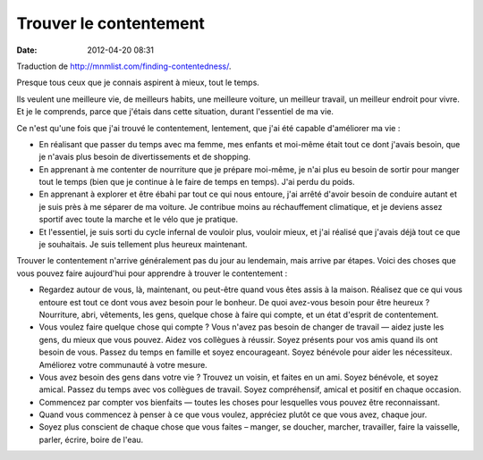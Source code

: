Trouver le contentement
#######################
:date: 2012-04-20 08:31

Traduction de http://mnmlist.com/finding-contentedness/.

Presque tous ceux que je connais aspirent à mieux, tout le temps.

Ils veulent une meilleure vie, de meilleurs habits, une meilleure voiture, un
meilleur travail, un meilleur endroit pour vivre. Et je le comprends, parce que
j'étais dans cette situation, durant l'essentiel de ma vie.

Ce n'est qu'une fois que j'ai trouvé le contentement, lentement, que j'ai été
capable d'améliorer ma vie :

* En réalisant que passer du temps avec ma femme, mes enfants et moi-même était
  tout ce dont j'avais besoin, que je n'avais plus besoin de divertissements et
  de shopping.
* En apprenant à me contenter de nourriture que je prépare moi-même, je n'ai
  plus eu besoin de sortir pour manger tout le temps (bien que je continue à le
  faire de temps en temps). J'ai perdu du poids.
* En apprenant à explorer et être ébahi par tout ce qui nous entoure, j'ai
  arrêté d'avoir besoin de conduire autant et je suis près à me séparer de ma
  voiture. Je contribue moins au réchauffement climatique, et je deviens assez
  sportif avec toute la marche et le vélo que je pratique.
* Et l'essentiel, je suis sorti du cycle infernal de vouloir plus, vouloir
  mieux, et j'ai réalisé que j'avais déjà tout ce que je souhaitais. Je suis
  tellement plus heureux maintenant.

Trouver le contentement n'arrive généralement pas du jour au lendemain, mais
arrive par étapes. Voici des choses que vous pouvez faire aujourd'hui pour
apprendre à trouver le contentement :

* Regardez autour de vous, là, maintenant, ou peut-être quand vous êtes assis à
  la maison. Réalisez que ce qui vous entoure est tout ce dont vous avez besoin
  pour le bonheur. De quoi avez-vous besoin pour être heureux ? Nourriture,
  abri, vêtements, les gens, quelque chose à faire qui compte, et un état
  d'esprit de contentement.
* Vous voulez faire quelque chose qui compte ? Vous n'avez pas besoin de
  changer de travail — aidez juste les gens, du mieux que vous pouvez. Aidez
  vos collègues à réussir. Soyez présents pour vos amis quand ils ont besoin de
  vous. Passez du temps en famille et soyez encourageant. Soyez bénévole pour
  aider les nécessiteux. Améliorez votre communauté à votre mesure.
* Vous avez besoin des gens dans votre vie ? Trouvez un voisin, et faites en un
  ami. Soyez bénévole, et soyez amical. Passez du temps avec vos collègues de
  travail. Soyez compréhensif, amical et positif en chaque occasion.
* Commencez par compter vos bienfaits — toutes les choses pour lesquelles vous
  pouvez être reconnaissant.
* Quand vous commencez à penser à ce que vous voulez, appréciez plutôt ce que
  vous avez, chaque jour.
* Soyez plus conscient de chaque chose que vous faites – manger, se doucher,
  marcher, travailler, faire la vaisselle, parler, écrire, boire de l'eau.
